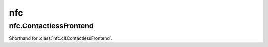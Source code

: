 nfc
===

nfc.ContactlessFrontend
-----------------------

.. class:: nfc.ContactlessFrontend

   Shorthand for :class:`nfc.clf.ContactlessFrontend`.
